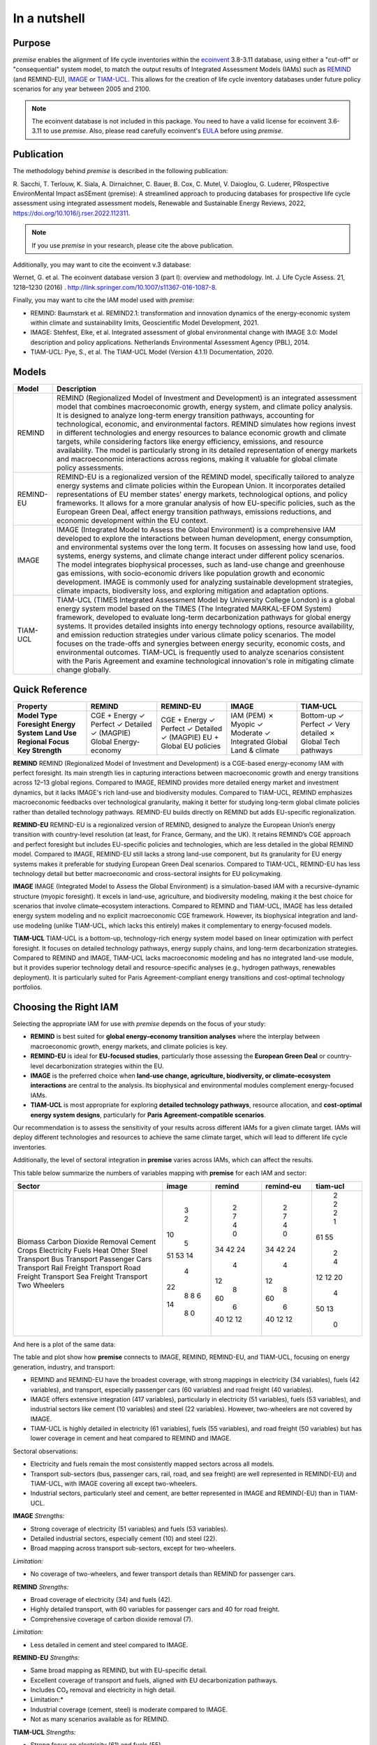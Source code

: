 In a nutshell
"""""""""""""

Purpose
-------

*premise* enables the alignment of life cycle inventories within the ecoinvent_
3.8-3.11 database, using either a "cut-off" or "consequential"
system model, to match the output results of Integrated
Assessment Models (IAMs) such as REMIND_ (and REMIND-EU), IMAGE_ or TIAM-UCL_.
This allows for the creation of life cycle inventory databases
under future policy scenarios for any year between 2005 and 2100.

.. _ecoinvent: https://ecoinvent.org/
.. _REMIND: https://www.pik-potsdam.de/en/institute/departments/transformation-pathways/models/remind
.. _IMAGE: https://models.pbl.nl/image/index.php/Welcome_to_IMAGE_3.2_Documentation
.. _TIAM-UCL: https://www.ucl.ac.uk/energy-models/models/tiam-ucl


.. note::

    The ecoinvent database is not included in this package. You need to have a valid license for ecoinvent 3.6-3.11 to use *premise*.
    Also, please read carefully ecoinvent's EULA_ before using *premise*.

.. _EULA: https://ecoinvent.org/app/uploads/2024/01/EULA_new_branding_08_11_2023.pdf

Publication
-----------

The methodology behind *premise* is described in the following publication:

R. Sacchi, T. Terlouw, K. Siala, A. Dirnaichner, C. Bauer, B. Cox, C. Mutel, V. Daioglou, G. Luderer,
PRospective EnvironMental Impact asSEment (premise): A streamlined approach to producing databases for prospective life cycle assessment using integrated assessment models,
Renewable and Sustainable Energy Reviews, 2022, https://doi.org/10.1016/j.rser.2022.112311.

.. note::

    If you use *premise* in your research, please cite the above publication.

Additionally, you may want to cite the ecoinvent v.3 database:

Wernet, G. et al. The ecoinvent database version 3 (part I): overview and methodology. Int. J. Life Cycle Assess. 21, 1218–1230 (2016) . http://link.springer.com/10.1007/s11367-016-1087-8.

Finally, you may want to cite the IAM model used with *premise*:

* REMIND: Baumstark et al. REMIND2.1: transformation and innovation dynamics of the energy-economic system within climate and sustainability limits, Geoscientific Model Development, 2021.
* IMAGE: Stehfest, Elke, et al. Integrated assessment of global environmental change with IMAGE 3.0: Model description and policy applications. Netherlands Environmental Assessment Agency (PBL), 2014.
* TIAM-UCL: Pye, S., et al. The TIAM-UCL Model (Version 4.1.1) Documentation, 2020.


Models
------

+-------------+---------------------------------------------------------------------------------------------------------------------------------------------------------------------------------------------------------------------------------------------------------------+
| Model       | Description                                                                                                                                                                                                                                                   |
+=============+===============================================================================================================================================================================================================================================================+
| REMIND      | REMIND (Regionalized Model of Investment and Development) is an integrated assessment model that combines macroeconomic growth, energy system, and climate policy analysis. It is designed to analyze long-term energy transition pathways, accounting for    |
|             | technological, economic, and environmental factors. REMIND simulates how regions invest in different technologies and energy resources to balance economic growth and climate targets, while considering factors like energy efficiency, emissions, and       |
|             | resource availability. The model is particularly strong in its detailed representation of energy markets and macroeconomic interactions across regions, making it valuable for global climate policy assessments.                                             |
+-------------+---------------------------------------------------------------------------------------------------------------------------------------------------------------------------------------------------------------------------------------------------------------+
| REMIND-EU   | REMIND-EU is a regionalized version of the REMIND model, specifically tailored to analyze energy systems and climate policies within the European Union. It incorporates detailed representations of EU member states' energy markets, technological options, |
|             | and policy frameworks. It allows for a more granular analysis of how EU-specific policies, such as the European Green Deal, affect energy transition pathways, emissions reductions, and economic development within the EU context.                          |
+-------------+---------------------------------------------------------------------------------------------------------------------------------------------------------------------------------------------------------------------------------------------------------------+
| IMAGE       | IMAGE (Integrated Model to Assess the Global Environment) is a comprehensive IAM developed to explore the interactions between human development, energy consumption, and environmental systems over the long term. It focuses on assessing how land use,     |
|             | food systems, energy systems, and climate change interact under different policy scenarios. The model integrates biophysical processes, such as land-use change and greenhouse gas emissions, with socio-economic drivers like population growth and economic |
|             | development. IMAGE is commonly used for analyzing sustainable development strategies, climate impacts, biodiversity loss, and exploring mitigation and adaptation options.                                                                                    |
+-------------+---------------------------------------------------------------------------------------------------------------------------------------------------------------------------------------------------------------------------------------------------------------+
| TIAM-UCL    | TIAM-UCL (TIMES Integrated Assessment Model by University College London) is a global energy system model based on the TIMES (The Integrated MARKAL-EFOM System) framework, developed to evaluate long-term decarbonization pathways for global energy        |
|             | systems. It provides detailed insights into energy technology options, resource availability, and emission reduction strategies under various climate policy scenarios. The model focuses on the trade-offs and synergies between energy security, economic   |
|             | costs, and environmental outcomes. TIAM-UCL is frequently used to analyze scenarios consistent with the Paris Agreement and examine technological innovation's role in mitigating climate change globally.                                                    |
+-------------+---------------------------------------------------------------------------------------------------------------------------------------------------------------------------------------------------------------------------------------------------------------+


Quick Reference
---------------

+---------------------+---------------+---------------+---------------+-----------------+
| Property            | REMIND        | REMIND-EU     | IMAGE         | TIAM-UCL        |
+=====================+===============+===============+===============+=================+
| **Model Type**      | CGE + Energy  | CGE + Energy  | IAM (PEM)     | Bottom-up       |
| **Foresight**       | ✓ Perfect     | ✓ Perfect     | ✗ Myopic      | ✓ Perfect       |
| **Energy System**   | ✓ Detailed    | ✓ Detailed    | ✓ Moderate    | ✓ Very detailed |
| **Land Use**        | ✓ (MAGPIE)    | ✓ (MAGPIE)    | ✓ Integrated  | ✗               |
| **Regional Focus**  | Global        | EU + Global   | Global        | Global          |
| **Key Strength**    | Energy-economy| EU policies   | Land & climate| Tech pathways   |
+---------------------+---------------+---------------+---------------+-----------------+

**REMIND**
REMIND (Regionalized Model of Investment and Development) is a CGE-based energy-economy IAM with perfect
foresight. Its main strength lies in capturing interactions between macroeconomic growth and energy
transitions across 12–13 global regions. Compared to IMAGE, REMIND provides more detailed energy market
and investment dynamics, but it lacks IMAGE's rich land-use and biodiversity modules. Compared to
TIAM-UCL, REMIND emphasizes macroeconomic feedbacks over technological granularity, making it
better for studying long-term global climate policies rather than detailed technology pathways.
REMIND-EU builds directly on REMIND but adds EU-specific regionalization.

**REMIND-EU**
REMIND-EU is a regionalized version of REMIND, designed to analyze the European Union’s energy
transition with country-level resolution (at least, for France, Germany, and the UK). It retains
REMIND’s CGE approach and perfect foresight but includes EU-specific policies and technologies,
which are less detailed in the global REMIND model. Compared to IMAGE, REMIND-EU still lacks a
strong land-use component, but its granularity for  EU energy systems makes it preferable for
studying European Green Deal scenarios. Compared to TIAM-UCL, REMIND-EU has less technology detail
but better macroeconomic and cross-sectoral insights for EU policymaking.

**IMAGE**
IMAGE (Integrated Model to Assess the Global Environment) is a simulation-based IAM with a
recursive-dynamic structure (myopic foresight). It excels in land-use, agriculture, and
biodiversity modeling, making it the best choice for scenarios that involve climate–ecosystem
interactions. Compared to REMIND and TIAM-UCL, IMAGE has less detailed energy system modeling and
no explicit macroeconomic CGE framework. However, its biophysical integration and land-use modeling
(unlike TIAM-UCL, which lacks this entirely) makes it complementary to energy-focused models.

**TIAM-UCL**
TIAM-UCL is a bottom-up, technology-rich energy system model based on linear optimization
with perfect foresight. It focuses on detailed technology pathways, energy supply chains,
and long-term decarbonization strategies. Compared to REMIND and IMAGE, TIAM-UCL lacks
macroeconomic modeling and has no integrated land-use module, but it provides superior
technology detail and resource-specific analyses (e.g., hydrogen pathways, renewables
deployment). It is particularly suited for Paris Agreement-compliant energy transitions
and cost-optimal technology portfolios.

Choosing the Right IAM
----------------------

Selecting the appropriate IAM for use with *premise* depends on the focus of your study:

- **REMIND** is best suited for **global energy–economy transition analyses** where the interplay between macroeconomic growth, energy markets, and climate policies is key.
- **REMIND-EU** is ideal for **EU-focused studies**, particularly those assessing the **European Green Deal** or country-level decarbonization strategies within the EU.
- **IMAGE** is the preferred choice when **land-use change, agriculture, biodiversity, or climate–ecosystem interactions** are central to the analysis. Its biophysical and environmental modules complement energy-focused IAMs.
- **TIAM-UCL** is most appropriate for exploring **detailed technology pathways**, resource allocation, and **cost-optimal energy system designs**, particularly for **Paris Agreement-compatible scenarios**.

Our recommendation is to assess the sensitivity of your results across different IAMs for a given climate target.
IAMs will deploy different technologies and resources to achieve the same climate target, which will lead to different life cycle inventories.

Additionally, the level of sectoral integration in **premise** varies across IAMs, which can affect the results.

This table below summarize the numbers of variables mapping with **premise** for each IAM and sector:

+--------------------------+---------+----------+-------------+------------+
| Sector                   |   image |   remind |   remind-eu |   tiam-ucl |
+==========================+=========+==========+=============+============+
| Biomass                  |       3 |        2 |           2 |          2 |
| Carbon Dioxide Removal   |       2 |        7 |           7 |          2 |
| Cement                   |      10 |        4 |           4 |          2 |
| Crops                    |       5 |        0 |           0 |          1 |
| Electricity              |      51 |       34 |          34 |         61 |
| Fuels                    |      53 |       42 |          42 |         55 |
| Heat                     |      14 |       24 |          24 |          2 |
| Other                    |       4 |        4 |           4 |          4 |
| Steel                    |      22 |       12 |          12 |         12 |
| Transport Bus            |       8 |        8 |           8 |         12 |
| Transport Passenger Cars |       8 |       60 |          60 |         20 |
| Transport Rail Freight   |       6 |        6 |           6 |          4 |
| Transport Road Freight   |      14 |       40 |          40 |         50 |
| Transport Sea Freight    |       8 |       12 |          12 |         13 |
| Transport Two Wheelers   |       0 |       12 |          12 |          0 |
+--------------------------+---------+----------+-------------+------------+


And here is a plot of the same data:

.. image:: mapped_vars_comparison.png.png
   :width: 600pt
   :align: center

The table and plot show how **premise** connects to IMAGE, REMIND, REMIND-EU, and TIAM-UCL,
focusing on energy generation, industry, and transport:

* REMIND and REMIND-EU have the broadest coverage, with strong mappings in electricity (34 variables), fuels (42 variables), and transport, especially passenger cars (60 variables) and road freight (40 variables).
* IMAGE offers extensive integration (417 variables), particularly in electricity (51 variables), fuels (53 variables), and industrial sectors like cement (10 variables) and steel (22 variables). However, two-wheelers are not covered by IMAGE.
* TIAM-UCL is highly detailed in electricity (61 variables), fuels (55 variables), and road freight (50 variables) but has lower coverage in cement and heat compared to REMIND and IMAGE.

Sectoral observations:

* Electricity and fuels remain the most consistently mapped sectors across all models.
* Transport sub-sectors (bus, passenger cars, rail, road, and sea freight) are well represented in REMIND(-EU) and TIAM-UCL, with IMAGE covering all except two-wheelers.
* Industrial sectors, particularly steel and cement, are better represented in IMAGE and REMIND(-EU) than in TIAM-UCL.


**IMAGE**
*Strengths:*

* Strong coverage of electricity (51 variables) and fuels (53 variables).
* Detailed industrial sectors, especially cement (10) and steel (22).
* Broad mapping across transport sub-sectors, except for two-wheelers.

*Limitation:*

* No coverage of two-wheelers, and fewer transport details than REMIND for passenger cars.

**REMIND**
*Strengths:*

* Broad coverage of electricity (34) and fuels (42).
* Highly detailed transport, with 60 variables for passenger cars and 40 for road freight.
* Comprehensive coverage of carbon dioxide removal (7).

*Limitation:*

* Less detailed in cement and steel compared to IMAGE.

**REMIND-EU**
*Strengths:*

* Same broad mapping as REMIND, but with EU-specific detail.
* Excellent coverage of transport and fuels, aligned with EU decarbonization pathways.
* Includes CO₂ removal and electricity in high detail.

* Limitation:*

* Industrial coverage (cement, steel) is moderate compared to IMAGE.
* Not as many scenarios available as for REMIND.

**TIAM-UCL**
*Strengths:*

* Strong focus on electricity (61) and fuels (55).
* Detailed road freight (50) and transport mapping.
* Good coverage of passenger cars (20 variables).

*Limitation:*

* Limited representation of cement (2) and heat (2) sectors.

Choosing the right scenario
---------------------------

The choice of scenario depends on the climate target you want to achieve,
the IAM you want to use, and the sectoral integration level you need.

Here is a comparison regarding the global mean surface temperature (GMST) increase by 2100:

+-----------------------------+--------+-----------+-----------+-----------+-----------+-----------+-----------+-----------+--------+
| Scenario                    | <1.5   | 1.5–1.7   | 1.7–2.0   | 2.0–2.5   | 2.5–2.8   | 2.8–3.0   | 3.0–3.2   | 3.2–3.5   | >3.5   |
+=============================+========+===========+===========+===========+===========+===========+===========+===========+========+
| remind - SSP1-PkBudg650     | ✓      |           |           |           |           |           |           |           |        |
| image - SSP1-VLLO           | ✓      |           |           |           |           |           |           |           |        |
| image - SSP2-VLHO           | ✓      |           |           |           |           |           |           |           |        |
| remind - SSP2-PkBudg650     | ✓      |           |           |           |           |           |           |           |        |
| remind-eu - SSP2-PkBudg650  |        | ✓         |           |           |           |           |           |           |        |
| tiam-ucl - SSP2-RCP19       |        | ✓         |           |           |           |           |           |           |        |
| remind - SSP1-PkBudg1000    |        | ✓         |           |           |           |           |           |           |        |
| image - SSP2-L              |        | ✓         |           |           |           |           |           |           |        |
| image - SSP1-L              |        |           | ✓         |           |           |           |           |           |        |
| tiam-ucl - SSP2-RCP26       |        |           | ✓         |           |           |           |           |           |        |
| remind - SSP3-PkBudg1000    |        |           | ✓         |           |           |           |           |           |        |
| remind-eu - SSP2-PkBudg1000 |        |           | ✓         |           |           |           |           |           |        |
| remind - SSP2-PkBudg1000    |        |           | ✓         |           |           |           |           |           |        |
| remind - SSP1-NDC           |        |           | ✓         |           |           |           |           |           |        |
| remind - SSP1-NPi           |        |           |           | ✓         |           |           |           |           |        |
| remind-eu - SSP2-NDC        |        |           |           | ✓         |           |           |           |           |        |
| remind - SSP2-NDC           |        |           |           | ✓         |           |           |           |           |        |
| remind - SSP3-NDC           |        |           |           |           | ✓         |           |           |           |        |
| image - SSP1-Ma             |        |           |           |           | ✓         |           |           |           |        |
| tiam-ucl - SSP2-RCP45       |        |           |           |           | ✓         |           |           |           |        |
| image - SSP2-M              |        |           |           |           |           | ✓         |           |           |        |
| remind-eu - SSP2-NPi        |        |           |           |           |           |           | ✓         |           |        |
| remind - SSP2-NPi           |        |           |           |           |           |           | ✓         |           |        |
| tiam-ucl - SSP2-Base        |        |           |           |           |           |           | ✓         |           |        |
| remind - SSP3-NPi           |        |           |           |           |           |           | ✓         |           |        |
| remind - SSP2-rollBack      |        |           |           |           |           |           |           | ✓         |        |
| image - SSP3-H              |        |           |           |           |           |           |           | ✓         |        |
| image - SSP5-H              |        |           |           |           |           |           |           |           | ✓      |
| remind - SSP3-rollBack      |        |           |           |           |           |           |           |           | ✓      |
+-----------------------------+--------+-----------+-----------+-----------+-----------+-----------+-----------+-----------+--------+

And here is a plot of the same data:

.. image:: GMST_comparison.png
   :width: 600pt
   :align: center

Workflow
--------

.. image:: main_workflow.png

As illustrated in the workflow diagram above, *premise* follows an Extract, Transform, Load (ETL_) process:

1. Extract the ecoinvent database from a Brightway_ project or from ecospold2_ files.
2. Expand the database by adding additional inventories for future production pathways for certain commodities, such as electricity, heat, steel, cement, etc.
3. Modify the ecoinvent database, focusing primarily on process efficiency improvements and market adjustments.
4. Load the updated database back into a Brightway project or export it as a set of CSV files, such as Simapro CSV files.

.. _brightway: https://brightway.dev/
.. _ecospold2: https://ecoinvent.org/the-ecoinvent-database/data-formats/ecospold2/
.. _ETL: https://www.guru99.com/etl-extract-load-process.html#:~:text=ETL%20is%20a%20process%20that,is%20Extract%2C%20Transform%20and%20Load.

Default IAM scenarios
---------------------

Provided a decryption key (ask the maintainers_), the following IAM scenarios are available when
installing *premise*:

+------------------+-----------------------+-------------------------------------------+---------------------------------+-----------+------------+
| SSP scenario     | GMST increase by 2100 | Climate policy / label                    | REMIND                          | IMAGE     | TIAM-UCL   |
+==================+=======================+===========================================+=================================+===========+============+
| **SSP1**         | 2.56°C                | Medium forcing                            |                                 | SSP1-Ma   |            |
| **SSP1**         | 1.72°C                | Low forcing                               |                                 | SSP1-L    |            |
| **SSP1**         | 1.35°C                | Very low forcing                          |                                 | SSP1-VLLO |            |
| **SSP1**         | 1.92°C                | NDC (nat. determined contributions)       | SSP1-NDC                        |           |            |
| **SSP1**         | 2.13°C                | NPI (nat. policies implemented)           | SSP1-NPi                        |           |            |
| **SSP1**         | 1.3–1.7°C             | Paris-consistent (peak budget)            | SSP1-PkBudg650, SSP1-PkBudg1000 |           |            |
| **SSP2**         | 3.11°C                | Base (no explicit policy, TIAM reference) |                                 |           | SSP2-Base  |
| **SSP2**         | 1.66°C                | Low forcing                               |                                 | SSP2-L    |            |
| **SSP2**         | 2.80°C                | Medium forcing                            |                                 | SSP2-M    |            |
| **SSP2**         | 1.42°C                | Very low/high forcing (IMAGE VLHO)        |                                 | SSP2-VLHO |            |
| **SSP2**         | 2.36°C                | NDC (nat. determined contributions)       | SSP2-NDC                        |           |            |
| **SSP2**         | 3.0°C                 | NPI (nat. policies implemented)           | SSP2-NPi                        |           |            |
| **SSP2**         | 1.50–1.9°C            | Paris-consistent (peak budget)            | SSP2-PkBudg650, SSP2-PkBudg1000 |           |            |
| **SSP2**         | 3.24°C                | Rollback                                  | SSP2-rollBack                   |           |            |
| **SSP2–RCP1.9**  | 1.65°C                | Paris-consistent                          |                                 |           | SSP2-RCP19 |
| **SSP2–RCP2.6**  | 1.83°C                | Paris-consistent                          |                                 |           | SSP2-RCP26 |
| **SSP2–RCP4.5**  | 2.78°C                | Weaker policy                             |                                 |           | SSP2-RCP45 |
| **SSP3**         | 3.50°C                | High forcing                              |                                 | SSP3-H    |            |
| **SSP3**         | 2.54°C                | NDC (nat. determined contributions)       | SSP3-NDC                        |           |            |
| **SSP3**         | 3.20°C                | NPI (nat. policies implemented)           | SSP3-NPi                        |           |            |
| **SSP3**         | 1.85°C                | Paris-consistent (peak budget)            | SSP3-PkBudg1000                 |           |            |
| **SSP3**         | 3.75°C                | Rollback                                  | SSP3-rollBack                   |           |            |
| **SSP5**         | 3.51°C                | High forcing                              |                                 | SSP5-H    |            |
+------------------+-----------------------+-------------------------------------------+---------------------------------+-----------+------------+

CarbonBrief_ wrote a good article explaining the meaning of the SSP/RCP system.

Additionally, we provided a summary of the main characteristics of each scenario `here <https://premisedash-6f5a0259c487.herokuapp.com/>`_.


.. _CarbonBrief: https://www.carbonbrief.org/explainer-how-shared-socioeconomic-pathways-explore-future-climate-change

If you wish to use an IAM file which has not been generated by either of these
above-listed models, you should refer to the **Mapping** section.

.. _maintainers: mailto:romain.sacchi@psi.ch


Requirements
------------
* Python language interpreter **>=3.9**
* License for ecoinvent 3
* Brightway 2 or 2.5 (optional)

.. note::

    If you wish to export Brightway 2.5-compatible databases, you will need to upgrade `bw2data` to >= 4.0.0.

How to install this package?
----------------------------

Two options:

From Pypi:

    pip install premise

will install the package and the required dependencies.

``premise`` comes with the latest version of ``brightway``, which is Brightway 2.5.
This means that ``premise`` will output databases that are compatible with Brightway 2.5.

If you want to use the results in the Brightway 2 framework (e.g., to read them in ``activity-browser``),
you need to specify it in the installation command:

    pip install "premise[bw2]"

You can also specify that you want to use Brightway 2.5:

    pip install "premise[bw25]"

A development version with the latest advancements (but with the risks of unseen bugs),
is available from Anaconda Cloud. Similarly, you should specify that you want to use Brightway 2.5:

    conda install -c conda-forge premise-bw25

Or rather use Brightway2 (for Activity Browser-compatibility):

    conda install -c conda-forge premise-bw2

How to use it?
--------------

Examples notebook
*****************

`This notebook <https://github.com/polca/premise/blob/master/examples/examples.ipynb>`_ will show
you everything you need to know to use *premise*.

ScenarioLink plugin
*******************
There now exists a plugin for Activity Browser, called ScenarioLink, which allows you to
directly download IAM scenario-based premise databases from the browser, without the use of premise.
You can find it `here <https://github.com/polca/ScenarioLink>`_.

Active contributors
-------------------

* `Romain Sacchi <https://github.com/romainsacchi>`_
* `Alvaro Hahn Menacho <https://github.com/alvarojhahn>`_

Historical contributors
-----------------------

* `Alois Dirnaichner <https://github.com/Loisel>`_
* `Chris Mutel <https://github.com/cmutel>`_
* `Brian Cox <https://github.com/brianlcox>`_
